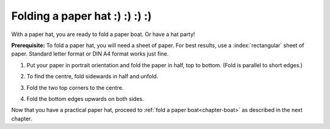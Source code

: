 .. index:: ! paper hat

.. _chapter-hat:

Folding a paper hat :) :) :) :) 
====================

With a paper hat, you are ready to fold a paper boat. Or have a hat party!

**Prerequisite:** To fold a paper hat, you will need a sheet of paper. For best results, use a :index:`rectangular` sheet of paper. Standard letter format or DIN A4 format works just fine.



1. Put your paper in portrait orientation and fold the paper in half, top to bottom. (Fold is parallel to short edges.)

   .. image:: _img/folding-hat-step1.*
      :alt: Folding instructions for a paper hat, Step 1

2. To find the centre, fold sidewards in half and unfold.

   .. image:: _img/folding-hat-step2.*
      :alt: Folding instructions for a paper hat, Step 2

3. Fold the two top corners to the centre. 

   .. image:: _img/folding-hat-step3.*
      :alt: Folding instructions for a paper hat, Step 3

4. Fold the bottom edges upwards on both sides.

   .. image:: _img/folding-hat-step4.*
      :alt: Folding instructions for a paper hat, Step 4

.. 5. *Optional:* Fold back the corners.

Now that you have a practical paper hat, proceed to :ref:`fold a paper boat<chapter-boat>` as described in the next chapter.

